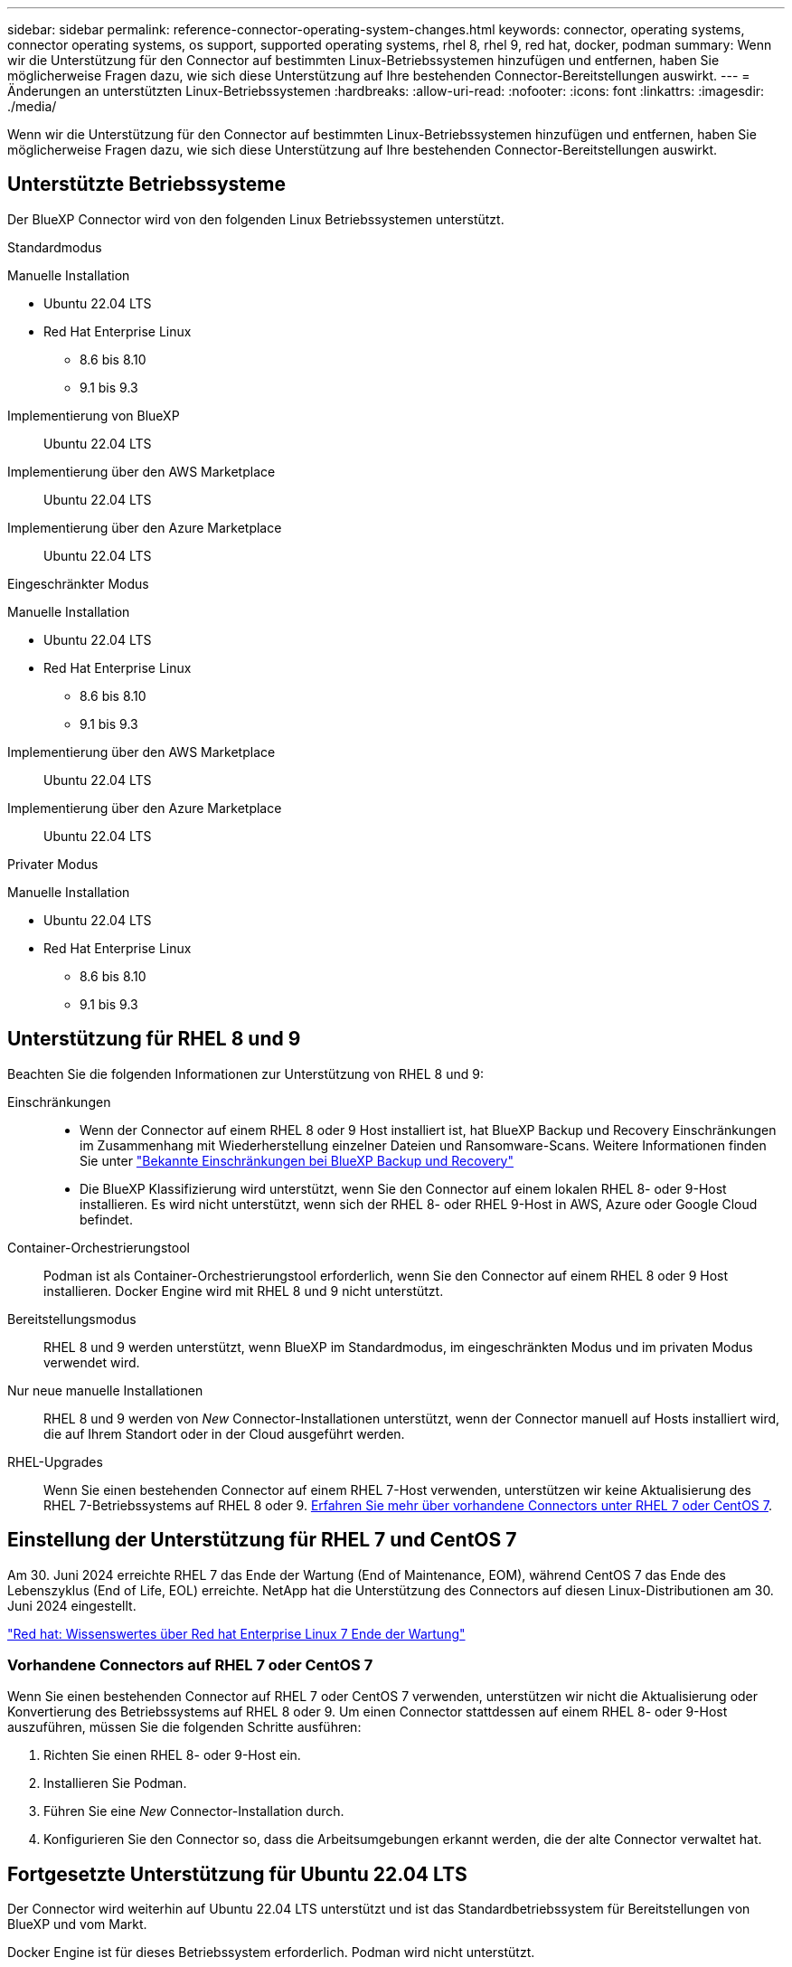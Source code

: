 ---
sidebar: sidebar 
permalink: reference-connector-operating-system-changes.html 
keywords: connector, operating systems, connector operating systems, os support, supported operating systems, rhel 8, rhel 9, red hat, docker, podman 
summary: Wenn wir die Unterstützung für den Connector auf bestimmten Linux-Betriebssystemen hinzufügen und entfernen, haben Sie möglicherweise Fragen dazu, wie sich diese Unterstützung auf Ihre bestehenden Connector-Bereitstellungen auswirkt. 
---
= Änderungen an unterstützten Linux-Betriebssystemen
:hardbreaks:
:allow-uri-read: 
:nofooter: 
:icons: font
:linkattrs: 
:imagesdir: ./media/


[role="lead"]
Wenn wir die Unterstützung für den Connector auf bestimmten Linux-Betriebssystemen hinzufügen und entfernen, haben Sie möglicherweise Fragen dazu, wie sich diese Unterstützung auf Ihre bestehenden Connector-Bereitstellungen auswirkt.



== Unterstützte Betriebssysteme

Der BlueXP Connector wird von den folgenden Linux Betriebssystemen unterstützt.

[role="tabbed-block"]
====
.Standardmodus
--
Manuelle Installation::
+
--
* Ubuntu 22.04 LTS
* Red Hat Enterprise Linux
+
** 8.6 bis 8.10
** 9.1 bis 9.3




--
Implementierung von BlueXP:: Ubuntu 22.04 LTS
Implementierung über den AWS Marketplace:: Ubuntu 22.04 LTS
Implementierung über den Azure Marketplace:: Ubuntu 22.04 LTS


--
.Eingeschränkter Modus
--
Manuelle Installation::
+
--
* Ubuntu 22.04 LTS
* Red Hat Enterprise Linux
+
** 8.6 bis 8.10
** 9.1 bis 9.3




--
Implementierung über den AWS Marketplace:: Ubuntu 22.04 LTS
Implementierung über den Azure Marketplace:: Ubuntu 22.04 LTS


--
.Privater Modus
--
Manuelle Installation::
+
--
* Ubuntu 22.04 LTS
* Red Hat Enterprise Linux
+
** 8.6 bis 8.10
** 9.1 bis 9.3




--


--
====


== Unterstützung für RHEL 8 und 9

Beachten Sie die folgenden Informationen zur Unterstützung von RHEL 8 und 9:

Einschränkungen::
+
--
* Wenn der Connector auf einem RHEL 8 oder 9 Host installiert ist, hat BlueXP Backup und Recovery Einschränkungen im Zusammenhang mit Wiederherstellung einzelner Dateien und Ransomware-Scans. Weitere Informationen finden Sie unter https://docs.netapp.com/us-en/bluexp-backup-recovery/reference-limitations.html["Bekannte Einschränkungen bei BlueXP Backup und Recovery"^]
* Die BlueXP Klassifizierung wird unterstützt, wenn Sie den Connector auf einem lokalen RHEL 8- oder 9-Host installieren. Es wird nicht unterstützt, wenn sich der RHEL 8- oder RHEL 9-Host in AWS, Azure oder Google Cloud befindet.


--
Container-Orchestrierungstool:: Podman ist als Container-Orchestrierungstool erforderlich, wenn Sie den Connector auf einem RHEL 8 oder 9 Host installieren. Docker Engine wird mit RHEL 8 und 9 nicht unterstützt.
Bereitstellungsmodus:: RHEL 8 und 9 werden unterstützt, wenn BlueXP im Standardmodus, im eingeschränkten Modus und im privaten Modus verwendet wird.
Nur neue manuelle Installationen:: RHEL 8 und 9 werden von _New_ Connector-Installationen unterstützt, wenn der Connector manuell auf Hosts installiert wird, die auf Ihrem Standort oder in der Cloud ausgeführt werden.
RHEL-Upgrades:: Wenn Sie einen bestehenden Connector auf einem RHEL 7-Host verwenden, unterstützen wir keine Aktualisierung des RHEL 7-Betriebssystems auf RHEL 8 oder 9. <<Vorhandene Connectors auf RHEL 7 oder CentOS 7,Erfahren Sie mehr über vorhandene Connectors unter RHEL 7 oder CentOS 7>>.




== Einstellung der Unterstützung für RHEL 7 und CentOS 7

Am 30. Juni 2024 erreichte RHEL 7 das Ende der Wartung (End of Maintenance, EOM), während CentOS 7 das Ende des Lebenszyklus (End of Life, EOL) erreichte. NetApp hat die Unterstützung des Connectors auf diesen Linux-Distributionen am 30. Juni 2024 eingestellt.

https://www.redhat.com/en/technologies/linux-platforms/enterprise-linux/rhel-7-end-of-maintenance["Red hat: Wissenswertes über Red hat Enterprise Linux 7 Ende der Wartung"^]



=== Vorhandene Connectors auf RHEL 7 oder CentOS 7

Wenn Sie einen bestehenden Connector auf RHEL 7 oder CentOS 7 verwenden, unterstützen wir nicht die Aktualisierung oder Konvertierung des Betriebssystems auf RHEL 8 oder 9. Um einen Connector stattdessen auf einem RHEL 8- oder 9-Host auszuführen, müssen Sie die folgenden Schritte ausführen:

. Richten Sie einen RHEL 8- oder 9-Host ein.
. Installieren Sie Podman.
. Führen Sie eine _New_ Connector-Installation durch.
. Konfigurieren Sie den Connector so, dass die Arbeitsumgebungen erkannt werden, die der alte Connector verwaltet hat.




== Fortgesetzte Unterstützung für Ubuntu 22.04 LTS

Der Connector wird weiterhin auf Ubuntu 22.04 LTS unterstützt und ist das Standardbetriebssystem für Bereitstellungen von BlueXP und vom Markt.

Docker Engine ist für dieses Betriebssystem erforderlich. Podman wird nicht unterstützt.



== Weiterführende Links



=== Erste Schritte mit RHEL 8 und 9

Auf den folgenden Seiten finden Sie Informationen zu Host-Anforderungen, Podman-Anforderungen und den Schritten zur Installation von Podman und Connector:

[role="tabbed-block"]
====
.Standardmodus
--
* https://docs.netapp.com/us-en/bluexp-setup-admin/task-install-connector-on-prem.html["Installieren und Einrichten eines Connectors auf dem Gelände"]
* https://docs.netapp.com/us-en/bluexp-setup-admin/task-install-connector-aws-manual.html["Installieren Sie den Connector manuell in AWS"]
* https://docs.netapp.com/us-en/bluexp-setup-admin/task-install-connector-azure-manual.html["Installieren Sie den Connector manuell in Azure"]
* https://docs.netapp.com/us-en/bluexp-setup-admin/task-install-connector-google-manual.html["Installieren Sie den Connector manuell in Google Cloud"]


--
.Eingeschränkter Modus
--
https://docs.netapp.com/us-en/bluexp-setup-admin/task-prepare-restricted-mode.html["Bereiten Sie die Bereitstellung im eingeschränkten Modus vor"]

--
.Privater Modus
--
https://docs.netapp.com/us-en/bluexp-setup-admin/task-prepare-private-mode.html["Bereiten Sie die Bereitstellung im privaten Modus vor"]

--
====


=== So entdecken Sie Ihre Arbeitsumgebung neu

Auf den folgenden Seiten finden Sie Informationen zur Wiedererkennung Ihrer Arbeitsumgebungen nach einer neuen Connector-Bereitstellung.

* https://docs.netapp.com/us-en/bluexp-cloud-volumes-ontap/task-adding-systems.html["Fügen Sie vorhandene Cloud Volumes ONTAP-Systeme zu BlueXP hinzu"^]
* https://docs.netapp.com/us-en/bluexp-ontap-onprem/task-discovering-ontap.html["Erkennen von ONTAP Clustern vor Ort"^]
* https://docs.netapp.com/us-en/bluexp-fsx-ontap/use/task-creating-fsx-working-environment.html["Erstellen oder ermitteln Sie eine FSX for ONTAP-Arbeitsumgebung"^]
* https://docs.netapp.com/us-en/bluexp-azure-netapp-files/task-create-working-env.html["Schaffung einer Azure NetApp Files-Arbeitsumgebung"^]
* https://docs.netapp.com/us-en/bluexp-e-series/task-discover-e-series.html["E-Series Systeme kennenlernen"^]
* https://docs.netapp.com/us-en/bluexp-storagegrid/task-discover-storagegrid.html["StorageGRID Systeme erkennen"^]

